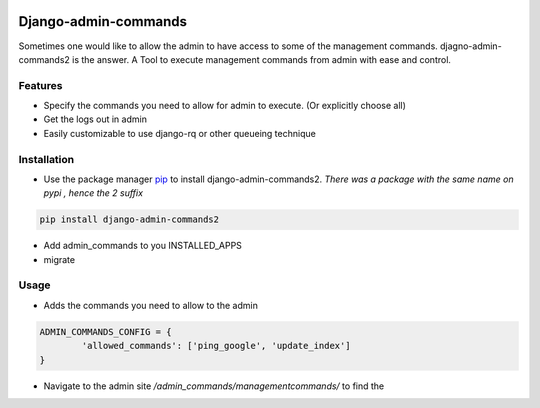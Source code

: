 .. image:: https://img.shields.io/pypi/v/django-slick-reporting.svg
    :target: https://pypi.org/project/django-slick-reporting

.. image:: https://img.shields.io/pypi/pyversions/django-slick-reporting.svg
    :target: https://pypi.org/project/django-slick-reporting

.. image:: https://img.shields.io/readthedocs/django-slick-reporting
    :target: https://django-slick-reporting.readthedocs.io/

.. image:: https://api.travis-ci.com/ra-systems/django-slick-reporting.svg?branch=master
    :target: https://app.travis-ci.com/github/ra-systems/django-slick-reporting

.. image:: https://img.shields.io/codecov/c/github/ra-systems/django-slick-reporting
    :target: https://codecov.io/gh/ra-systems/django-slick-reporting



Django-admin-commands
=====================

Sometimes one would like to allow the admin to have access to some of the management commands.
djagno-admin-commands2 is the answer. A Tool to execute management commands from admin with ease and control.


Features
--------

* Specify the commands you need to allow for admin to execute. (Or explicitly choose all)
* Get the logs out in admin
* Easily customizable to use django-rq or other queueing technique


Installation
------------
* Use the package manager `pip <https://pip.pypa.io/en/stable/>`_ to install django-admin-commands2.
  *There was a package with the same name on pypi , hence the 2 suffix*

.. code-block:: console

        pip install django-admin-commands2

* Add admin_commands to you INSTALLED_APPS

* migrate



Usage
-----
* Adds the commands you need to allow to the admin

.. code-block:: python

        ADMIN_COMMANDS_CONFIG = {
                'allowed_commands': ['ping_google', 'update_index']
        }

* Navigate to the admin site `/admin_commands/managementcommands/` to find the